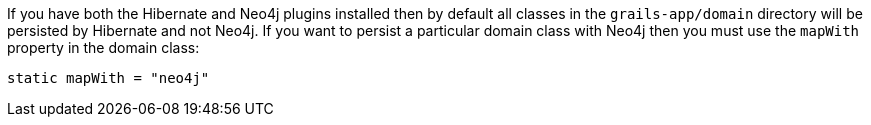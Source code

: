 If you have both the Hibernate and Neo4j plugins installed then by default all classes in the `grails-app/domain`  directory will be persisted by Hibernate and not Neo4j. If you want to persist a particular domain class with Neo4j then you must use the `mapWith` property in the domain class:

[source,groovy]
----
static mapWith = "neo4j"
----

